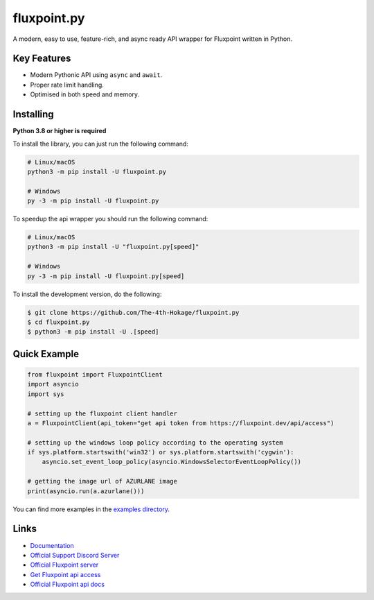 fluxpoint.py
================

.. image:: https://discord.com/api/guilds/920190307595874304/embed.png
   :target: https://discord.gg/r3sSKJJ
   :alt: Discord server invite
.. image:: https://img.shields.io/pypi/v/fluxpoint.py.svg
   :target: https://pypi.python.org/pypi/fluxpoint.py
   :alt: PyPI version info
.. image:: https://img.shields.io/pypi/pyversions/fluxpoint.py.svg
   :target: https://pypi.python.org/pypi/fluxpoint.py
   :alt: PyPI supported Python versions

A modern, easy to use, feature-rich, and async ready API wrapper for Fluxpoint written in Python.

Key Features
--------------

- Modern Pythonic API using ``async`` and ``await``.
- Proper rate limit handling.
- Optimised in both speed and memory.

Installing
----------

**Python 3.8 or higher is required**

To install the library, you can just run the following command:

.. code:: sh

    # Linux/macOS
    python3 -m pip install -U fluxpoint.py

    # Windows
    py -3 -m pip install -U fluxpoint.py

To speedup the api wrapper you should run the following command:

.. code:: sh

    # Linux/macOS
    python3 -m pip install -U "fluxpoint.py[speed]"

    # Windows
    py -3 -m pip install -U fluxpoint.py[speed]


To install the development version, do the following:

.. code:: sh

    $ git clone https://github.com/The-4th-Hokage/fluxpoint.py
    $ cd fluxpoint.py
    $ python3 -m pip install -U .[speed]


Quick Example
---------------

.. code:: py

      from fluxpoint import FluxpointClient
      import asyncio
      import sys

      # setting up the fluxpoint client handler
      a = FluxpointClient(api_token="get api token from https://fluxpoint.dev/api/access")

      # setting up the windows loop policy according to the operating system
      if sys.platform.startswith('win32') or sys.platform.startswith('cygwin'):
          asyncio.set_event_loop_policy(asyncio.WindowsSelectorEventLoopPolicy())

      # getting the image url of AZURLANE image
      print(asyncio.run(a.azurlane()))


You can find more examples in the `examples directory <https://github.com/The-4th-Hokage/fluxpoint.py/tree/master/examples>`_.

Links
------

- `Documentation <https://fluxpointpy.readthedocs.io/en/latest/>`_
- `Official Support Discord Server <https://discord.gg/vfXHwS3nmQ>`_
- `Official Fluxpoint server <https://discord.gg/fluxpoint>`_
- `Get Fluxpoint api access <https://fluxpoint.dev/api/access>`_
- `Official Fluxpoint api docs <https://bluedocs.page/fluxpoint-api>`_
